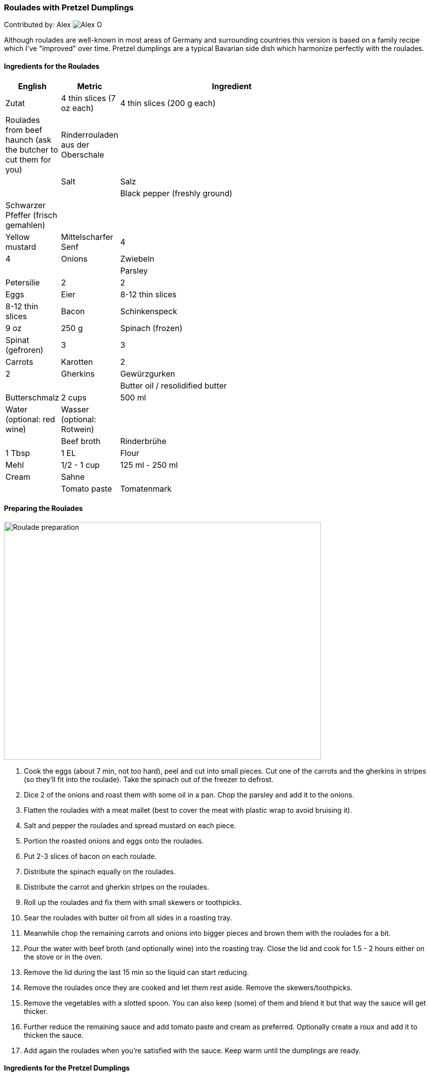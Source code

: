[id='sec.roulades_pretzel_dumplings']

ifdef::env-github[]
:imagesdir: ../../images
endif::[]
ifndef::env-github[]
:imagesdir: images
endif::[]


=== Roulades with Pretzel Dumplings

Contributed by: Alex 
image:contributors/alex_o.jpg[Alex O]

Although roulades are well-known in most areas of Germany and surrounding
countries this version is based on a family recipe which I've "improved" over
time. Pretzel dumplings are a typical Bavarian side dish which harmonize
perfectly with the roulades.

==== Ingredients for the Roulades

[width="80%",cols="2,2,10",options="header"]
|=========================================================
| English | Metric | Ingredient | Zutat

| 4 thin slices (7 oz each) | 4 thin slices (200 g each) | Roulades from beef haunch (ask the butcher to cut them for you) | Rinderrouladen aus der Oberschale
| | | Salt | Salz
| | | Black pepper (freshly ground) | Schwarzer Pfeffer (frisch gemahlen)
| | | Yellow mustard | Mittelscharfer Senf
| 4 | 4 | Onions | Zwiebeln
| | | Parsley | Petersilie
| 2 | 2 | Eggs | Eier
| 8-12 thin slices | 8-12 thin slices | Bacon | Schinkenspeck
| 9 oz | 250 g | Spinach (frozen) | Spinat (gefroren)
| 3 | 3 | Carrots | Karotten
| 2 | 2 | Gherkins | Gewürzgurken
| | | Butter oil / resolidified butter | Butterschmalz
| 2 cups | 500 ml | Water (optional: red wine) | Wasser (optional: Rotwein)
| | | Beef broth | Rinderbrühe
| 1 Tbsp | 1 EL | Flour | Mehl
| 1/2 - 1 cup | 125 ml - 250 ml | Cream | Sahne
| | | Tomato paste | Tomatenmark
|=========================================================

==== Preparing the Roulades

image::roulades_pretzel_dumplings/preparing_roulades.jpg[Roulade preparation, 640, 480]

1. Cook the eggs (about 7 min, not too hard), peel and cut into small pieces. Cut
one of the carrots and the gherkins in stripes (so they'll fit into the
roulade). Take the spinach out of the freezer to defrost.

2. Dice 2 of the onions and roast them with some oil in a pan. Chop the
parsley and add it to the onions.

3. Flatten the roulades with a meat mallet (best to cover the meat with
plastic wrap to avoid bruising it).

4. Salt and pepper the roulades and spread mustard on each piece.

5. Portion the roasted onions and eggs onto the roulades.

6. Put 2-3 slices of bacon on each roulade.

7. Distribute the spinach equally on the roulades.

8. Distribute the carrot and gherkin stripes on the roulades.

9. Roll up the roulades and fix them with small skewers or toothpicks.

10. Sear the roulades with butter oil from all sides in a roasting tray.

11. Meanwhile chop the remaining carrots and onions into bigger pieces and
brown them with the roulades for a bit.

12. Pour the water with beef broth (and optionally wine) into the roasting
tray. Close the lid and cook for 1.5 - 2 hours either on the stove or in the
oven.

13. Remove the lid during the last 15 min so the liquid can start reducing.

14. Remove the roulades once they are cooked and let them rest aside. Remove
the skewers/toothpicks.

15. Remove the vegetables with a slotted spoon. You can also keep (some) of
them and blend it but that way the sauce will get thicker.

16. Further reduce the remaining sauce and add tomato paste and cream as
preferred. Optionally create a roux and add it to thicken the sauce.

17. Add again the roulades when you're satisfied with the sauce. Keep warm
until the dumplings are ready.


==== Ingredients for the Pretzel Dumplings

[width="80%",cols="2,2,10",options="header"]
|=========================================================
| English | Metric | Ingredient

| 6-8 | 6-8 | (Lye) Pretzels or buns (old ones) | Laugenbrezen oder Brötchen (alt)
| | | Salt | Salz
| 13 fl oz | 375 ml | Milk (lukewarm) | Milch (lauwarm)
| 3-4 | 3-4 | Eggs | Eier
| 1-2 | 1-2 | Onions | Zwiebeln
| | | Parsley (chopped) | Petersilie (gehackt)
| | | Oil (for braising) | Öl (zum Anbraten)
|=========================================================

==== Preparating the Dumplings

image::roulades_pretzel_dumplings/preparing_dumplings.jpg[Dumpling preparation, 640, 480]

1. Cut the pretzels (or buns) in litte pieces. 

2. Heat the milk and pour over the pretzels. 

3. Mix in the eggs and parsley, season with salt and pepper.

4. Dice and roast the onions and add them to the dough.

5. Let the dough rest for about 30 min. Stir it after half of the time.

6. Form 6-8 dumplings and simmer them for about 25 min in saltwater.

7. Remove the dumplings and serve them hot.

Variant:

Form a sausage and wrap it in plastic wrap. Tightly seal the ends (with knots
if possible). Simmer in boiling saltwater for about 25 min. Cut in slices.

Cold slices can also be roasted with butter in a pan, fits perfectly nearly
every roast.

==== Eat it

Either way, serve the roulades with dumplings and pour some sauce over it.

Bon appetit!

image::roulades_pretzel_dumplings/roulades_pretzel_dumplings_recipe.jpg[Enjoy!, 640, 480]

